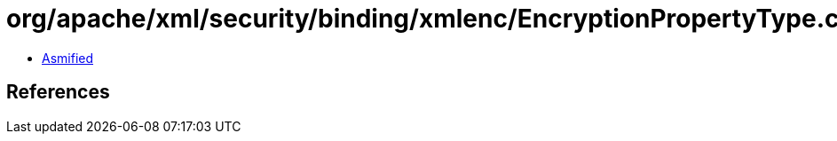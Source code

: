 = org/apache/xml/security/binding/xmlenc/EncryptionPropertyType.class

 - link:EncryptionPropertyType-asmified.java[Asmified]

== References

